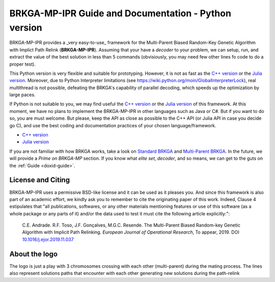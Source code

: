 .. index:: pair: page; BRKGA-MP-IPR Guide and Documentation - Python version
.. _doxid-indexpage:

BRKGA-MP-IPR Guide and Documentation - Python version
================================================================================

BRKGA-MP-IPR provides a _very easy-to-use_ framework for the
Multi-Parent Biased Random-Key Genetic Algorithm with Implict Path Relink
(**BRKGA-MP-IPR**). Assuming that your have a *decoder* to your problem,
we can setup, run, and extract the value of the best solution in less than
5 commands (obvisiously, you may need few other lines fo code to do a proper
test).

This Python version is very flexible and suitable for prototyping. However,
it is not as fast as the
`C++ version <https://github.com/ceandrade/brkga_mp_ipr_cpp>`_ or the
`Julia version <https://github.com/ceandrade/brkga_mp_ipr_julia>`_.
Moreover, due to Python Interpreter limitations (see
https://wiki.python.org/moin/GlobalInterpreterLock), real multithread is
not possible, defeating the BRKGA's capability of parallel decoding, which
speeds up the optimization by large paces.

If Python is not suitable to you, we may find useful the
`C++ version <https://github.com/ceandrade/brkga_mp_ipr_cpp>`_ or the
`Julia version <https://github.com/ceandrade/brkga_mp_ipr_julia>`_ of this
framework. At this moment, we have no plans to implement the BRKGA-MP-IPR in
other languages such as Java or C#. But if you want to do so, you are must
welcome. But please, keep the API as close as possible to the C++ API (or
Julia API in case you decide go C), and use the best coding and documentation
practices of your chosen language/framework.

- `C++ version <https://github.com/ceandrade/brkga_mp_ipr_cpp>`_
- `Julia version <https://github.com/ceandrade/brkga_mp_ipr_julia>`_

If you are not familiar with how BRKGA works, take a look on
`Standard BRKGA <http://dx.doi.org/10.1007/s10732-010-9143-1>`_ and
`Multi-Parent BRKGA <http://dx.doi.org/10.1016/j.ejor.2019.11.037>`_.
In the future, we will provide a *Prime on BRKGA-MP*
section. If you know what *elite set*, *decoder*, and so means, we
can get to the guts on the :ref:`Guide <doxid-guide>`.

License and Citing
--------------------------------------------------------------------------------

BRKGA-MP-IPR uses a permissive BSD-like license and it can be used as it
pleases you. And since this framework is also part of an academic effort, we
kindly ask you to remember to cite the originating paper of this work.
Indeed, Clause 4 estipulates that "all publications, softwares, or any other
materials mentioning features or use of this software (as a whole package or
any parts of it) and/or the data used to test it must cite the following
article explicitly:":

    C.E. Andrade. R.F. Toso, J.F. Gonçalves, M.G.C. Resende. The Multi-Parent
    Biased Random-key Genetic Algorithm with Implicit Path Relinking. *European
    Journal of Operational Research*, To appear, 2019.
    DOI `10.1016/j.ejor.2019.11.037 <https://doi.org/10.1016/j.ejor.2019.11.037>`_


About the logo
-------------------------------------------------------------------------------

The logo is just a play with 3 chromosomes crossing with each other
(multi-parent) during the mating process. The lines also represent solutions
paths that encounter with each other generating new solutions during the
path-relink
